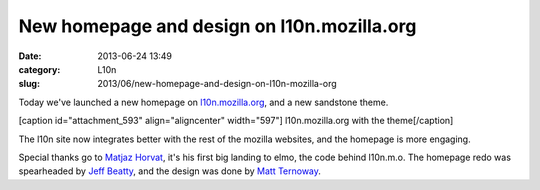 New homepage and design on l10n.mozilla.org
###########################################
:date: 2013-06-24 13:49
:category: L10n
:slug: 2013/06/new-homepage-and-design-on-l10n-mozilla-org

Today we've launched a new homepage on `l10n.mozilla.org <https://l10n.mozilla.org/>`__, and a new sandstone theme.

[caption id="attachment_593" align="aligncenter" width="597"]\ |l10n.mozilla.org with the theme| l10n.mozilla.org with the theme[/caption]

The l10n site now integrates better with the rest of the mozilla websites, and the homepage is more engaging.

Special thanks go to `Matjaz Horvat <https://mozillians.org/u/mathjazz/>`__, it's his first big landing to elmo, the code behind l10n.m.o. The homepage redo was spearheaded by `Jeff Beatty <https://mozillians.org/u/gueroJeff/>`__, and the design was done by `Matt Ternoway <http://www.ternowaydesigns.com/>`__.

.. |l10n.mozilla.org with the theme| image:: /images/2013/06/Home-page-preview.png
   :class: size-full wp-image-593
   :width: 597px
   :height: 476px
   :target: /images/2013/06/Home-page-preview.png
